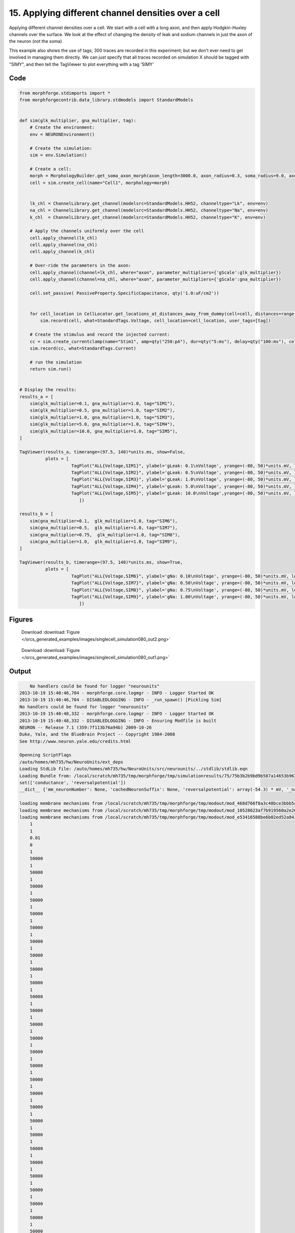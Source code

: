 
15. Applying different channel densities over a cell
====================================================


Applying different channel densities over a cell.
We start with a cell with a long axon, and then apply Hodgkin-Huxley channels over the surface. We look at the effect of changing the density of leak and sodium channels in just the axon of the neuron (not the soma)

This example also shows the use of tags; 300 traces are recorded in this experiment; but we don't ever need to get
involved in managing them directly. We can just specify that all traces recorded on simulation X should be tagged with "SIMY", and
then tell the TagViewer to plot everything with a tag 'SIMY'

Code
~~~~

.. code-block:: python

    
    
    
    
    
    
    
    
    from morphforge.stdimports import *
    from morphforgecontrib.data_library.stdmodels import StandardModels
    
    
    def sim(glk_multiplier, gna_multiplier, tag):
        # Create the environment:
        env = NEURONEnvironment()
    
        # Create the simulation:
        sim = env.Simulation()
    
        # Create a cell:
        morph = MorphologyBuilder.get_soma_axon_morph(axon_length=3000.0, axon_radius=0.3, soma_radius=9.0, axon_sections=20)
        cell = sim.create_cell(name="Cell1", morphology=morph)
    
    
        lk_chl = ChannelLibrary.get_channel(modelsrc=StandardModels.HH52, channeltype="Lk", env=env)
        na_chl = ChannelLibrary.get_channel(modelsrc=StandardModels.HH52, channeltype="Na", env=env)
        k_chl  = ChannelLibrary.get_channel(modelsrc=StandardModels.HH52, channeltype="K", env=env)
    
        # Apply the channels uniformly over the cell
        cell.apply_channel(lk_chl)
        cell.apply_channel(na_chl)
        cell.apply_channel(k_chl)
    
        # Over-ride the parameters in the axon:
        cell.apply_channel(channel=lk_chl, where="axon", parameter_multipliers={'gScale':glk_multiplier})
        cell.apply_channel(channel=na_chl, where="axon", parameter_multipliers={'gScale':gna_multiplier})
    
        cell.set_passive( PassiveProperty.SpecificCapacitance, qty('1.0:uF/cm2'))
    
    
        for cell_location in CellLocator.get_locations_at_distances_away_from_dummy(cell=cell, distances=range(9, 3000, 100)):
            sim.record(cell, what=StandardTags.Voltage, cell_location=cell_location, user_tags=[tag])
    
        # Create the stimulus and record the injected current:
        cc = sim.create_currentclamp(name="Stim1", amp=qty("250:pA"), dur=qty("5:ms"), delay=qty("100:ms"), cell_location=cell.soma)
        sim.record(cc, what=StandardTags.Current)
    
        # run the simulation
        return sim.run()
    
    
    # Display the results:
    results_a = [
        sim(glk_multiplier=0.1, gna_multiplier=1.0, tag="SIM1"),
        sim(glk_multiplier=0.5, gna_multiplier=1.0, tag="SIM2"),
        sim(glk_multiplier=1.0, gna_multiplier=1.0, tag="SIM3"),
        sim(glk_multiplier=5.0, gna_multiplier=1.0, tag="SIM4"),
        sim(glk_multiplier=10.0, gna_multiplier=1.0, tag="SIM5"),
    ]
    
    TagViewer(results_a, timerange=(97.5, 140)*units.ms, show=False,
              plots = [
                        TagPlot("ALL{Voltage,SIM1}", ylabel='gLeak: 0.1\nVoltage', yrange=(-80, 50)*units.mV, legend_labeller=None),
                        TagPlot("ALL{Voltage,SIM2}", ylabel='gLeak: 0.5\nVoltage', yrange=(-80, 50)*units.mV, legend_labeller=None),
                        TagPlot("ALL{Voltage,SIM3}", ylabel='gLeak: 1.0\nVoltage', yrange=(-80, 50)*units.mV, legend_labeller=None),
                        TagPlot("ALL{Voltage,SIM4}", ylabel='gLeak: 5.0\nVoltage', yrange=(-80, 50)*units.mV, legend_labeller=None),
                        TagPlot("ALL{Voltage,SIM5}", ylabel='gLeak: 10.0\nVoltage',yrange=(-80, 50)*units.mV, legend_labeller=None),
                           ])
    
    results_b = [
        sim(gna_multiplier=0.1,  glk_multiplier=1.0, tag="SIM6"),
        sim(gna_multiplier=0.5,  glk_multiplier=1.0, tag="SIM7"),
        sim(gna_multiplier=0.75,  glk_multiplier=1.0, tag="SIM8"),
        sim(gna_multiplier=1.0,  glk_multiplier=1.0, tag="SIM9"),
    ]
    
    TagViewer(results_b, timerange=(97.5, 140)*units.ms, show=True,
              plots = [
                        TagPlot("ALL{Voltage,SIM6}", ylabel='gNa: 0.10\nVoltage', yrange=(-80, 50)*units.mV, legend_labeller=None),
                        TagPlot("ALL{Voltage,SIM7}", ylabel='gNa: 0.50\nVoltage', yrange=(-80, 50)*units.mV, legend_labeller=None),
                        TagPlot("ALL{Voltage,SIM8}", ylabel='gNa: 0.75\nVoltage', yrange=(-80, 50)*units.mV, legend_labeller=None),
                        TagPlot("ALL{Voltage,SIM9}", ylabel='gNa: 1.00\nVoltage', yrange=(-80, 50)*units.mV, legend_labeller=None),
                           ])
    
    




Figures
~~~~~~~~


.. figure:: /srcs_generated_examples/images/singlecell_simulation080_out2.png
    :width: 3in
    :figwidth: 4in

    Download :download:`Figure </srcs_generated_examples/images/singlecell_simulation080_out2.png>`


.. figure:: /srcs_generated_examples/images/singlecell_simulation080_out1.png
    :width: 3in
    :figwidth: 4in

    Download :download:`Figure </srcs_generated_examples/images/singlecell_simulation080_out1.png>`






Output
~~~~~~

.. code-block:: bash

        No handlers could be found for logger "neurounits"
    2013-10-19 15:40:46,704 - morphforge.core.logmgr - INFO - Logger Started OK
    2013-10-19 15:40:46,704 - DISABLEDLOGGING - INFO - _run_spawn() [Pickling Sim]
    No handlers could be found for logger "neurounits"
    2013-10-19 15:40:48,332 - morphforge.core.logmgr - INFO - Logger Started OK
    2013-10-19 15:40:48,332 - DISABLEDLOGGING - INFO - Ensuring Modfile is built
    NEURON -- Release 7.1 (359:7f113b76a94b) 2009-10-26
    Duke, Yale, and the BlueBrain Project -- Copyright 1984-2008
    See http://www.neuron.yale.edu/credits.html
    
    Openning ScriptFlags
    /auto/homes/mh735/hw/NeuroUnits/ext_deps
    Loading StdLib file: /auto/homes/mh735/hw/NeuroUnits/src/neurounits/../stdlib/stdlib.eqn
    Loading Bundle from: /local/scratch/mh735/tmp/morphforge/tmp/simulationresults/75/75b3b2b9bd9b587a14653b96392f3151.bundle (23k) : 0.785 seconds
    set(['conductance', 'reversalpotential'])
    __dict__ {'mm_neuronNumber': None, 'cachedNeuronSuffix': None, 'reversalpotential': array(-54.3) * mV, '_name': 'LkChl', '_simulation': None, 'conductance': array(3.0) * s**3*A**2/(kg*m**4)}
    
    loading membrane mechanisms from /local/scratch/mh735/tmp/morphforge/tmp/modout/mod_468d766f8a3c48bce3bbb5aa16488aa9.so
    loading membrane mechanisms from /local/scratch/mh735/tmp/morphforge/tmp/modout/mod_10528623af7b919560a2e2606bf0cd9c.so
    loading membrane mechanisms from /local/scratch/mh735/tmp/morphforge/tmp/modout/mod_e53416588be6b02ed52a843da0f43a15.so
    	1 
    	1 
    	0.01 
    	0 
    	1 
    	50000 
    	1 
    	50000 
    	1 
    	50000 
    	1 
    	50000 
    	1 
    	50000 
    	1 
    	50000 
    	1 
    	50000 
    	1 
    	50000 
    	1 
    	50000 
    	1 
    	50000 
    	1 
    	50000 
    	1 
    	50000 
    	1 
    	50000 
    	1 
    	50000 
    	1 
    	50000 
    	1 
    	50000 
    	1 
    	50000 
    	1 
    	50000 
    	1 
    	50000 
    	1 
    	50000 
    	1 
    	50000 
    	1 
    	50000 
    	1 
    	50000 
    	1 
    	50000 
    	1 
    	50000 
    	1 
    	50000 
    	1 
    	50000 
    	1 
    	50000 
    	1 
    	50000 
    	1 
    	50000 
    	1 
    Running Simulation
    Time for Extracting Data: (30 records) 0.0145881175995
    Running simulation : 0.787 seconds
    Post-processing : 0.024 seconds
    Entire load-run-save time : 1.596 seconds
    Suceeded
    No handlers could be found for logger "neurounits"
    2013-10-19 15:40:50,867 - morphforge.core.logmgr - INFO - Logger Started OK
    2013-10-19 15:40:50,867 - DISABLEDLOGGING - INFO - Ensuring Modfile is built
    NEURON -- Release 7.1 (359:7f113b76a94b) 2009-10-26
    Duke, Yale, and the BlueBrain Project -- Copyright 1984-2008
    See http://www.neuron.yale.edu/credits.html
    
    Openning ScriptFlags
    /auto/homes/mh735/hw/NeuroUnits/ext_deps
    Loading StdLib file: /auto/homes/mh735/hw/NeuroUnits/src/neurounits/../stdlib/stdlib.eqn
    Loading Bundle from: /local/scratch/mh735/tmp/morphforge/tmp/simulationresults/3c/3c25eb16c1ba2f8ae55c84332b3d42d2.bundle (23k) : 0.804 seconds
    set(['conductance', 'reversalpotential'])
    __dict__ {'mm_neuronNumber': None, 'cachedNeuronSuffix': None, 'reversalpotential': array(-54.3) * mV, '_name': 'LkChl', '_simulation': None, 'conductance': array(3.0) * s**3*A**2/(kg*m**4)}
    
    loading membrane mechanisms from /local/scratch/mh735/tmp/morphforge/tmp/modout/mod_468d766f8a3c48bce3bbb5aa16488aa9.so
    loading membrane mechanisms from /local/scratch/mh735/tmp/morphforge/tmp/modout/mod_10528623af7b919560a2e2606bf0cd9c.so
    loading membrane mechanisms from /local/scratch/mh735/tmp/morphforge/tmp/modout/mod_e53416588be6b02ed52a843da0f43a15.so
    	1 
    	1 
    	0.01 
    	0 
    	1 
    	50000 
    	1 
    	50000 
    	1 
    	50000 
    	1 
    	50000 
    	1 
    	50000 
    	1 
    	50000 
    	1 
    	50000 
    	1 
    	50000 
    	1 
    	50000 
    	1 
    	50000 
    	1 
    	50000 
    	1 
    	50000 
    	1 
    	50000 
    	1 
    	50000 
    	1 
    	50000 
    	1 
    	50000 
    	1 
    	50000 
    	1 
    	50000 
    	1 
    	50000 
    	1 
    	50000 
    	1 
    	50000 
    	1 
    	50000 
    	1 
    	50000 
    	1 
    	50000 
    	1 
    	50000 
    	1 
    	50000 
    	1 
    	50000 
    	1 
    	50000 
    	1 
    	50000 
    	1 
    	50000 
    	1 
    Running Simulation
    Time for Extracting Data: (30 records) 0.0151150226593
    Running simulation : 0.691 seconds
    Post-processing : 0.022 seconds
    Entire load-run-save time : 1.517 seconds
    Suceeded
    No handlers could be found for logger "neurounits"
    2013-10-19 15:40:53,338 - morphforge.core.logmgr - INFO - Logger Started OK
    2013-10-19 15:40:53,338 - DISABLEDLOGGING - INFO - Ensuring Modfile is built
    NEURON -- Release 7.1 (359:7f113b76a94b) 2009-10-26
    Duke, Yale, and the BlueBrain Project -- Copyright 1984-2008
    See http://www.neuron.yale.edu/credits.html
    
    Openning ScriptFlags
    /auto/homes/mh735/hw/NeuroUnits/ext_deps
    Loading StdLib file: /auto/homes/mh735/hw/NeuroUnits/src/neurounits/../stdlib/stdlib.eqn
    Loading Bundle from: /local/scratch/mh735/tmp/morphforge/tmp/simulationresults/23/233cfd4eff4b963e94e2c95a824a2ae2.bundle (23k) : 0.780 seconds
    set(['conductance', 'reversalpotential'])
    __dict__ {'mm_neuronNumber': None, 'cachedNeuronSuffix': None, 'reversalpotential': array(-54.3) * mV, '_name': 'LkChl', '_simulation': None, 'conductance': array(3.0) * s**3*A**2/(kg*m**4)}
    
    loading membrane mechanisms from /local/scratch/mh735/tmp/morphforge/tmp/modout/mod_78a9a6f61ad61db32f7e0812457f0b19.so
    loading membrane mechanisms from /local/scratch/mh735/tmp/morphforge/tmp/modout/mod_3bf774ddb40d01137fc04e1ccf2cc5ab.so
    loading membrane mechanisms from /local/scratch/mh735/tmp/morphforge/tmp/modout/mod_618809ca886acf30497c7377b8787d22.so
    	1 
    	1 
    	0.01 
    	0 
    	1 
    	50000 
    	1 
    	50000 
    	1 
    	50000 
    	1 
    	50000 
    	1 
    	50000 
    	1 
    	50000 
    	1 
    	50000 
    	1 
    	50000 
    	1 
    	50000 
    	1 
    	50000 
    	1 
    	50000 
    	1 
    	50000 
    	1 
    	50000 
    	1 
    	50000 
    	1 
    	50000 
    	1 
    	50000 
    	1 
    	50000 
    	1 
    	50000 
    	1 
    	50000 
    	1 
    	50000 
    	1 
    	50000 
    	1 
    	50000 
    	1 
    	50000 
    	1 
    	50000 
    	1 
    	50000 
    	1 
    	50000 
    	1 
    	50000 
    	1 
    	50000 
    	1 
    	50000 
    	1 
    	50000 
    	1 
    Running Simulation
    Time for Extracting Data: (30 records) 0.0145320892334
    Running simulation : 0.676 seconds
    Post-processing : 0.019 seconds
    Entire load-run-save time : 1.476 seconds
    Suceeded
    No handlers could be found for logger "neurounits"
    2013-10-19 15:40:55,740 - morphforge.core.logmgr - INFO - Logger Started OK
    2013-10-19 15:40:55,740 - DISABLEDLOGGING - INFO - Ensuring Modfile is built
    NEURON -- Release 7.1 (359:7f113b76a94b) 2009-10-26
    Duke, Yale, and the BlueBrain Project -- Copyright 1984-2008
    See http://www.neuron.yale.edu/credits.html
    
    Openning ScriptFlags
    /auto/homes/mh735/hw/NeuroUnits/ext_deps
    Loading StdLib file: /auto/homes/mh735/hw/NeuroUnits/src/neurounits/../stdlib/stdlib.eqn
    Loading Bundle from: /local/scratch/mh735/tmp/morphforge/tmp/simulationresults/f9/f99535fae803f8bd6a2aa1ac28fcc754.bundle (23k) : 0.788 seconds
    set(['conductance', 'reversalpotential'])
    __dict__ {'mm_neuronNumber': None, 'cachedNeuronSuffix': None, 'reversalpotential': array(-54.3) * mV, '_name': 'LkChl', '_simulation': None, 'conductance': array(3.0) * s**3*A**2/(kg*m**4)}
    
    loading membrane mechanisms from /local/scratch/mh735/tmp/morphforge/tmp/modout/mod_0b082b636334d63b27417ca014016a90.so
    loading membrane mechanisms from /local/scratch/mh735/tmp/morphforge/tmp/modout/mod_0399d8f72ddafed0d172aeb0b7707773.so
    loading membrane mechanisms from /local/scratch/mh735/tmp/morphforge/tmp/modout/mod_67de8ab4c215459909d3fb83ce6b7aa5.so
    	1 
    	1 
    	0.01 
    	0 
    	1 
    	50000 
    	1 
    	50000 
    	1 
    	50000 
    	1 
    	50000 
    	1 
    	50000 
    	1 
    	50000 
    	1 
    	50000 
    	1 
    	50000 
    	1 
    	50000 
    	1 
    	50000 
    	1 
    	50000 
    	1 
    	50000 
    	1 
    	50000 
    	1 
    	50000 
    	1 
    	50000 
    	1 
    	50000 
    	1 
    	50000 
    	1 
    	50000 
    	1 
    	50000 
    	1 
    	50000 
    	1 
    	50000 
    	1 
    	50000 
    	1 
    	50000 
    	1 
    	50000 
    	1 
    	50000 
    	1 
    	50000 
    	1 
    	50000 
    	1 
    	50000 
    	1 
    	50000 
    	1 
    	50000 
    	1 
    Running Simulation
    Time for Extracting Data: (30 records) 0.0144238471985
    Running simulation : 0.769 seconds
    Post-processing : 0.022 seconds
    Entire load-run-save time : 1.580 seconds
    Suceeded
    No handlers could be found for logger "neurounits"
    2013-10-19 15:40:58,258 - morphforge.core.logmgr - INFO - Logger Started OK
    2013-10-19 15:40:58,259 - DISABLEDLOGGING - INFO - Ensuring Modfile is built
    NEURON -- Release 7.1 (359:7f113b76a94b) 2009-10-26
    Duke, Yale, and the BlueBrain Project -- Copyright 1984-2008
    See http://www.neuron.yale.edu/credits.html
    
    Openning ScriptFlags
    /auto/homes/mh735/hw/NeuroUnits/ext_deps
    Loading StdLib file: /auto/homes/mh735/hw/NeuroUnits/src/neurounits/../stdlib/stdlib.eqn
    Loading Bundle from: /local/scratch/mh735/tmp/morphforge/tmp/simulationresults/f8/f85e809d30b5749eef61273a9aee0212.bundle (23k) : 0.792 seconds
    set(['conductance', 'reversalpotential'])
    __dict__ {'mm_neuronNumber': None, 'cachedNeuronSuffix': None, 'reversalpotential': array(-54.3) * mV, '_name': 'LkChl', '_simulation': None, 'conductance': array(3.0) * s**3*A**2/(kg*m**4)}
    
    loading membrane mechanisms from /local/scratch/mh735/tmp/morphforge/tmp/modout/mod_5b27604449f43a74a5cedaba068a8082.so
    loading membrane mechanisms from /local/scratch/mh735/tmp/morphforge/tmp/modout/mod_493e4afc99901274d3bc57b05062327c.so
    loading membrane mechanisms from /local/scratch/mh735/tmp/morphforge/tmp/modout/mod_74bacce0ccfd6b62a1f2810b7a3c436d.so
    	1 
    	1 
    	0.01 
    	0 
    	1 
    	50000 
    	1 
    	50000 
    	1 
    	50000 
    	1 
    	50000 
    	1 
    	50000 
    	1 
    	50000 
    	1 
    	50000 
    	1 
    	50000 
    	1 
    	50000 
    	1 
    	50000 
    	1 
    	50000 
    	1 
    	50000 
    	1 
    	50000 
    	1 
    	50000 
    	1 
    	50000 
    	1 
    	50000 
    	1 
    	50000 
    	1 
    	50000 
    	1 
    	50000 
    	1 
    	50000 
    	1 
    	50000 
    	1 
    	50000 
    	1 
    	50000 
    	1 
    	50000 
    	1 
    	50000 
    	1 
    	50000 
    	1 
    	50000 
    	1 
    	50000 
    	1 
    	50000 
    	1 
    	50000 
    	1 
    Running Simulation
    Time for Extracting Data: (30 records) 0.015095949173
    Running simulation : 0.590 seconds
    Post-processing : 0.018 seconds
    Entire load-run-save time : 1.401 seconds
    Suceeded
    No handlers could be found for logger "neurounits"
    2013-10-19 15:41:01,070 - morphforge.core.logmgr - INFO - Logger Started OK
    2013-10-19 15:41:01,070 - DISABLEDLOGGING - INFO - Ensuring Modfile is built
    NEURON -- Release 7.1 (359:7f113b76a94b) 2009-10-26
    Duke, Yale, and the BlueBrain Project -- Copyright 1984-2008
    See http://www.neuron.yale.edu/credits.html
    
    Openning ScriptFlags
    /auto/homes/mh735/hw/NeuroUnits/ext_deps
    Loading StdLib file: /auto/homes/mh735/hw/NeuroUnits/src/neurounits/../stdlib/stdlib.eqn
    Loading Bundle from: /local/scratch/mh735/tmp/morphforge/tmp/simulationresults/2d/2d6928d0568f9815c65992777fabc702.bundle (23k) : 0.801 seconds
    set(['conductance', 'reversalpotential'])
    __dict__ {'mm_neuronNumber': None, 'cachedNeuronSuffix': None, 'reversalpotential': array(-54.3) * mV, '_name': 'LkChl', '_simulation': None, 'conductance': array(3.0) * s**3*A**2/(kg*m**4)}
    
    loading membrane mechanisms from /local/scratch/mh735/tmp/morphforge/tmp/modout/mod_6e4ef82af6252a644c640713bba2c767.so
    loading membrane mechanisms from /local/scratch/mh735/tmp/morphforge/tmp/modout/mod_dba81496a6a5bee537c52f9be5e61f23.so
    loading membrane mechanisms from /local/scratch/mh735/tmp/morphforge/tmp/modout/mod_8253857f8f84368b878abf70fcf25462.so
    	1 
    	1 
    	0.01 
    	0 
    	1 
    	50000 
    	1 
    	50000 
    	1 
    	50000 
    	1 
    	50000 
    	1 
    	50000 
    	1 
    	50000 
    	1 
    	50000 
    	1 
    	50000 
    	1 
    	50000 
    	1 
    	50000 
    	1 
    	50000 
    	1 
    	50000 
    	1 
    	50000 
    	1 
    	50000 
    	1 
    	50000 
    	1 
    	50000 
    	1 
    	50000 
    	1 
    	50000 
    	1 
    	50000 
    	1 
    	50000 
    	1 
    	50000 
    	1 
    	50000 
    	1 
    	50000 
    	1 
    	50000 
    	1 
    	50000 
    	1 
    	50000 
    	1 
    	50000 
    	1 
    	50000 
    	1 
    	50000 
    	1 
    	50000 
    	1 
    Running Simulation
    Time for Extracting Data: (30 records) 0.014200925827
    Running simulation : 0.477 seconds
    Post-processing : 0.012 seconds
    Entire load-run-save time : 1.290 seconds
    Suceeded
    No handlers could be found for logger "neurounits"
    2013-10-19 15:41:03,264 - morphforge.core.logmgr - INFO - Logger Started OK
    2013-10-19 15:41:03,264 - DISABLEDLOGGING - INFO - Ensuring Modfile is built
    NEURON -- Release 7.1 (359:7f113b76a94b) 2009-10-26
    Duke, Yale, and the BlueBrain Project -- Copyright 1984-2008
    See http://www.neuron.yale.edu/credits.html
    
    Openning ScriptFlags
    /auto/homes/mh735/hw/NeuroUnits/ext_deps
    Loading StdLib file: /auto/homes/mh735/hw/NeuroUnits/src/neurounits/../stdlib/stdlib.eqn
    Loading Bundle from: /local/scratch/mh735/tmp/morphforge/tmp/simulationresults/6d/6d5e44f13a4d4f153138a5cf6bd30ca6.bundle (23k) : 0.786 seconds
    set(['conductance', 'reversalpotential'])
    __dict__ {'mm_neuronNumber': None, 'cachedNeuronSuffix': None, 'reversalpotential': array(-54.3) * mV, '_name': 'LkChl', '_simulation': None, 'conductance': array(3.0) * s**3*A**2/(kg*m**4)}
    
    loading membrane mechanisms from /local/scratch/mh735/tmp/morphforge/tmp/modout/mod_73cae5515813b8c78e05ae21b69025ee.so
    loading membrane mechanisms from /local/scratch/mh735/tmp/morphforge/tmp/modout/mod_e8de507bed64a7a182e7bb3108a43a37.so
    loading membrane mechanisms from /local/scratch/mh735/tmp/morphforge/tmp/modout/mod_e1d9b15c15cf730d6ad5de223a1b3007.so
    	1 
    	1 
    	0.01 
    	0 
    	1 
    	50000 
    	1 
    	50000 
    	1 
    	50000 
    	1 
    	50000 
    	1 
    	50000 
    	1 
    	50000 
    	1 
    	50000 
    	1 
    	50000 
    	1 
    	50000 
    	1 
    	50000 
    	1 
    	50000 
    	1 
    	50000 
    	1 
    	50000 
    	1 
    	50000 
    	1 
    	50000 
    	1 
    	50000 
    	1 
    	50000 
    	1 
    	50000 
    	1 
    	50000 
    	1 
    	50000 
    	1 
    	50000 
    	1 
    	50000 
    	1 
    	50000 
    	1 
    	50000 
    	1 
    	50000 
    	1 
    	50000 
    	1 
    	50000 
    	1 
    	50000 
    	1 
    	50000 
    	1 
    	50000 
    	1 
    Running Simulation
    Time for Extracting Data: (30 records) 0.0146231651306
    Running simulation : 0.771 seconds
    Post-processing : 0.023 seconds
    Entire load-run-save time : 1.579 seconds
    Suceeded
    No handlers could be found for logger "neurounits"
    2013-10-19 15:41:05,777 - morphforge.core.logmgr - INFO - Logger Started OK
    2013-10-19 15:41:05,778 - DISABLEDLOGGING - INFO - Ensuring Modfile is built
    NEURON -- Release 7.1 (359:7f113b76a94b) 2009-10-26
    Duke, Yale, and the BlueBrain Project -- Copyright 1984-2008
    See http://www.neuron.yale.edu/credits.html
    
    Openning ScriptFlags
    /auto/homes/mh735/hw/NeuroUnits/ext_deps
    Loading StdLib file: /auto/homes/mh735/hw/NeuroUnits/src/neurounits/../stdlib/stdlib.eqn
    Loading Bundle from: /local/scratch/mh735/tmp/morphforge/tmp/simulationresults/95/9578be9c9b7def3f4320b4ff22c375da.bundle (23k) : 0.787 seconds
    set(['conductance', 'reversalpotential'])
    __dict__ {'mm_neuronNumber': None, 'cachedNeuronSuffix': None, 'reversalpotential': array(-54.3) * mV, '_name': 'LkChl', '_simulation': None, 'conductance': array(3.0) * s**3*A**2/(kg*m**4)}
    
    loading membrane mechanisms from /local/scratch/mh735/tmp/morphforge/tmp/modout/mod_73cae5515813b8c78e05ae21b69025ee.so
    loading membrane mechanisms from /local/scratch/mh735/tmp/morphforge/tmp/modout/mod_e8de507bed64a7a182e7bb3108a43a37.so
    loading membrane mechanisms from /local/scratch/mh735/tmp/morphforge/tmp/modout/mod_e1d9b15c15cf730d6ad5de223a1b3007.so
    	1 
    	1 
    	0.01 
    	0 
    	1 
    	50000 
    	1 
    	50000 
    	1 
    	50000 
    	1 
    	50000 
    	1 
    	50000 
    	1 
    	50000 
    	1 
    	50000 
    	1 
    	50000 
    	1 
    	50000 
    	1 
    	50000 
    	1 
    	50000 
    	1 
    	50000 
    	1 
    	50000 
    	1 
    	50000 
    	1 
    	50000 
    	1 
    	50000 
    	1 
    	50000 
    	1 
    	50000 
    	1 
    	50000 
    	1 
    	50000 
    	1 
    	50000 
    	1 
    	50000 
    	1 
    	50000 
    	1 
    	50000 
    	1 
    	50000 
    	1 
    	50000 
    	1 
    	50000 
    	1 
    	50000 
    	1 
    	50000 
    	1 
    	50000 
    	1 
    Running Simulation
    Time for Extracting Data: (30 records) 0.0145888328552
    Running simulation : 0.715 seconds
    Post-processing : 0.020 seconds
    Entire load-run-save time : 1.522 seconds
    Suceeded
    No handlers could be found for logger "neurounits"
    2013-10-19 15:41:08,194 - morphforge.core.logmgr - INFO - Logger Started OK
    2013-10-19 15:41:08,194 - DISABLEDLOGGING - INFO - Ensuring Modfile is built
    NEURON -- Release 7.1 (359:7f113b76a94b) 2009-10-26
    Duke, Yale, and the BlueBrain Project -- Copyright 1984-2008
    See http://www.neuron.yale.edu/credits.html
    
    Openning ScriptFlags
    /auto/homes/mh735/hw/NeuroUnits/ext_deps
    Loading StdLib file: /auto/homes/mh735/hw/NeuroUnits/src/neurounits/../stdlib/stdlib.eqn
    Loading Bundle from: /local/scratch/mh735/tmp/morphforge/tmp/simulationresults/a7/a70c607e497c72a1bae8a43867106a84.bundle (23k) : 0.779 seconds
    set(['conductance', 'reversalpotential'])
    __dict__ {'mm_neuronNumber': None, 'cachedNeuronSuffix': None, 'reversalpotential': array(-54.3) * mV, '_name': 'LkChl', '_simulation': None, 'conductance': array(3.0) * s**3*A**2/(kg*m**4)}
    
    loading membrane mechanisms from /local/scratch/mh735/tmp/morphforge/tmp/modout/mod_c224cc126ae7a2714f42b5c551e02fa6.so
    loading membrane mechanisms from /local/scratch/mh735/tmp/morphforge/tmp/modout/mod_bb9b6fbbfd7217f10a29e5a4c138dd75.so
    loading membrane mechanisms from /local/scratch/mh735/tmp/morphforge/tmp/modout/mod_5163084cbe5b6d3cdf0bea4ed32ff8fc.so
    	1 
    	1 
    	0.01 
    	0 
    	1 
    	50000 
    	1 
    	50000 
    	1 
    	50000 
    	1 
    	50000 
    	1 
    	50000 
    	1 
    	50000 
    	1 
    	50000 
    	1 
    	50000 
    	1 
    	50000 
    	1 
    	50000 
    	1 
    	50000 
    	1 
    	50000 
    	1 
    	50000 
    	1 
    	50000 
    	1 
    	50000 
    	1 
    	50000 
    	1 
    	50000 
    	1 
    	50000 
    	1 
    	50000 
    	1 
    	50000 
    	1 
    	50000 
    	1 
    	50000 
    	1 
    	50000 
    	1 
    	50000 
    	1 
    	50000 
    	1 
    	50000 
    	1 
    	50000 
    	1 
    	50000 
    	1 
    	50000 
    	1 
    	50000 
    	1 
    Running Simulation
    Time for Extracting Data: (30 records) 0.0145931243896
    Running simulation : 0.666 seconds
    Post-processing : 0.020 seconds
    Entire load-run-save time : 1.465 seconds
    Suceeded
    Openning ScriptFlags
    /auto/homes/mh735/hw/NeuroUnits/ext_deps
    Loading StdLib file: /auto/homes/mh735/hw/NeuroUnits/src/neurounits/../stdlib/stdlib.eqn
    PlotMnager:Saving  _output/figures/singlecell_simulation080/{png,svg}/fig000_Autosave_figure_1.{png,svg}
    PlotMnager:Saving  _output/figures/singlecell_simulation080/{png,svg}/fig001_Autosave_figure_2.{png,svg}




